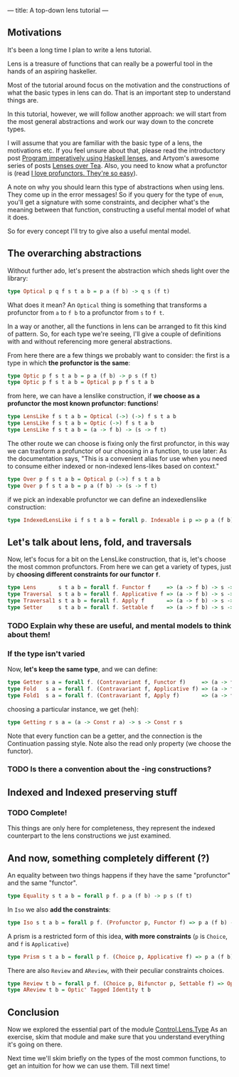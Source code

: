 ---
title: A top-down lens tutorial
---
** Motivations
It's been a long time I plan to write a lens tutorial.

Lens is a treasure of functions that can really be a powerful tool in the hands
of an aspiring haskeller.

Most of the tutorial around focus on the motivation and the constructions of
what the basic types in lens can do. That is an important step to understand
things are.

In this tutorial, however, we will follow another approach: we will start from
the most general abstractions and work our way down to the concrete types.

I will assume that you are familiar with the basic type of a lens, the
motivations etc. If you feel unsure about that, please read the introductory
post [[http://www.haskellforall.com/2013/05/program-imperatively-using-haskell.html][Program imperatively using Haskell lenses]], and Artyom's awesome series of
posts [[http://artyom.me/lens-over-tea-1][Lenses over Tea]]. Also, you need to know what a profunctor is (read [[https://www.fpcomplete.com/user/liyang/profunctors][I love
profunctors. They're so easy]]).

A note on why you should learn this type of abstractions when using lens. They
come up in the error messages! So if you query for the type of =enum=, you'll
get a signature with some constraints, and decipher what's the meaning between
that function, constructing a useful mental model of what it does.

So for every concept I'll try to give also a useful mental model.

** The overarching abstractions
Without further ado, let's present the abstraction which sheds light over the library:

#+BEGIN_SRC haskell
type Optical p q f s t a b = p a (f b) -> q s (f t)
#+END_SRC

What does it mean? An =Optical= thing is something that transforms a profunctor
from =a= to =f b= to a profunctor from =s= to =f t=.

In a way or another, all the functions in lens can be arranged to fit this kind
of pattern. So, for each type we're seeing, I'll give a couple of definitions
with and without referencing more general abstractions.

From here there are a few things we probably want to consider: the first is a
type in which *the profunctor is the same*:
#+BEGIN_SRC haskell
type Optic p f s t a b = p a (f b) -> p s (f t)
type Optic p f s t a b = Optical p p f s t a b
#+END_SRC

from here, we can have a lenslike construction, if *we choose as a profunctor the
most known profunctor: functions*!

#+BEGIN_SRC haskell
type LensLike f s t a b = Optical (->) (->) f s t a b
type LensLike f s t a b = Optic (->) f s t a b
type LensLike f s t a b = (a -> f b) -> (s -> f t)
#+END_SRC

The other route we can choose is fixing only the first profunctor, in this way
we can trasform a profunctor of our choosing in a function, to use later: As the
documentation says, "This is a convenient alias for use when you need to consume
either indexed or non-indexed lens-likes based on context."

#+BEGIN_SRC haskell
type Over p f s t a b = Optical p (->) f s t a b
type Over p f s t a b = p a (f b) -> (s -> f t)
#+END_SRC

if we pick an indexable profunctor we can define an indexedlenslike construction:
#+BEGIN_SRC haskell
type IndexedLensLike i f s t a b = forall p. Indexable i p => p a (f b) -> s -> f t 
#+END_SRC

** Let's talk about lens, fold, and traversals
Now, let's focus for a bit on the LensLike construction, that is, let's choose
the most common profunctors. From here we can get a variety of types, just by
*choosing different constraints for our functor =f=*.
#+BEGIN_SRC haskell
type Lens       s t a b = forall f. Functor f     => (a -> f b) -> s -> f t 
type Traversal  s t a b = forall f. Applicative f => (a -> f b) -> s -> f t
type Traversal1 s t a b = forall f. Apply f       => (a -> f b) -> s -> f t
type Setter     s t a b = forall f. Settable f    => (a -> f b) -> s -> f t
#+END_SRC

*** TODO Explain why these are useful, and mental models to think about them!

*** If the type isn't varied
Now, *let's keep the same type*, and we can define:
#+BEGIN_SRC haskell
type Getter s a = forall f. (Contravariant f, Functor f)     => (a -> f a) -> s -> f s
type Fold   s a = forall f. (Contravariant f, Applicative f) => (a -> f a) -> s -> f s 
type Fold1  s a = forall f. (Contravariant f, Apply f)       => (a -> f a) -> s -> f s
#+END_SRC

choosing a particular instance, we get (heh):
#+BEGIN_SRC haskell
type Getting r s a = (a -> Const r a) -> s -> Const r s
#+END_SRC

Note that every function can be a getter, and the connection is the Continuation passing style.
Note also the read only property (we choose the functor).

*** TODO Is there a convention about the -ing constructions?

** Indexed and Indexed preserving stuff
*** TODO Complete!
This things are only here for completeness, they represent the indexed
counterpart to the lens constructions we just examined.

** And now, something completely different (?)

An equality between two things happens if they have the same "profunctor" and the same "functor".
#+BEGIN_SRC haskell
type Equality s t a b = forall p f. p a (f b) -> p s (f t)
#+END_SRC

In =Iso= we also *add the constraints*:
#+BEGIN_SRC haskell
type Iso s t a b = forall p f. (Profunctor p, Functor f) => p a (f b) -> p s (f t)
#+END_SRC

A prism is a restricted form of this idea, *with more constraints* (=p= is
=Choice=, and =f= is =Applicative=)
#+BEGIN_SRC haskell
type Prism s t a b = forall p f. (Choice p, Applicative f) => p a (f b) -> p s (f t)
#+END_SRC

There are also =Review= and =AReview=, with their peculiar constraints choices.
#+BEGIN_SRC haskell
type Review t b = forall p f. (Choice p, Bifunctor p, Settable f) => Optic' p f t b
type AReview t b = Optic' Tagged Identity t b 
#+END_SRC

** Conclusion
Now we explored the essential part of the module [[https://hackage.haskell.org/package/lens-4.13/docs/Control-Lens-Type.html][Control.Lens.Type]] As an
exercise, skim that module and make sure that you understand everything it's
going on there.

Next time we'll skim briefly on the types of the most common functions, to get
an intuition for how we can use them. Till next time!
